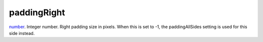 paddingRight
====================================================================================================

`number`_. Integer number. Right padding size in pixels. When this is set to -1, the paddingAllSides setting is used for this side instead.

.. _`number`: ../../../lua/type/number.html
